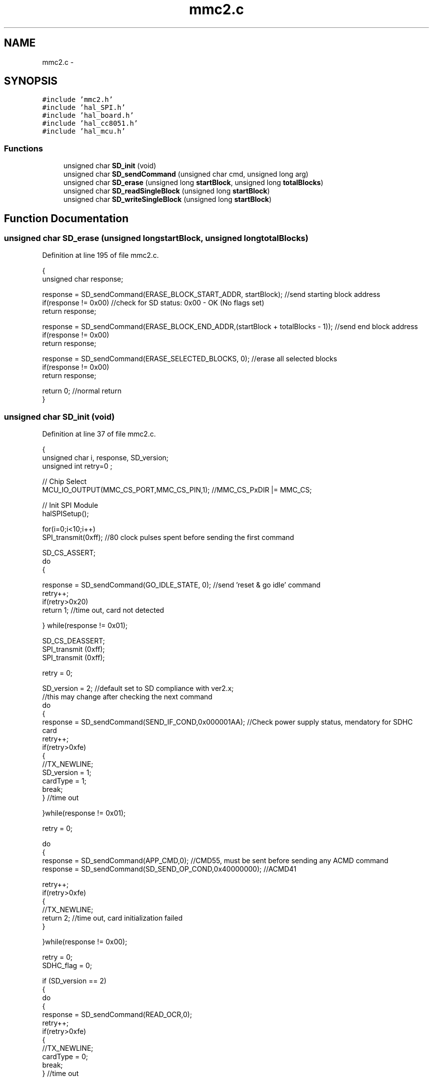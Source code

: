 .TH "mmc2.c" 3 "Sat Apr 30 2011" "Version 1.0" "Embedded GarageBand" \" -*- nroff -*-
.ad l
.nh
.SH NAME
mmc2.c \- 
.SH SYNOPSIS
.br
.PP
\fC#include 'mmc2.h'\fP
.br
\fC#include 'hal_SPI.h'\fP
.br
\fC#include 'hal_board.h'\fP
.br
\fC#include 'hal_cc8051.h'\fP
.br
\fC#include 'hal_mcu.h'\fP
.br

.SS "Functions"

.in +1c
.ti -1c
.RI "unsigned char \fBSD_init\fP (void)"
.br
.ti -1c
.RI "unsigned char \fBSD_sendCommand\fP (unsigned char cmd, unsigned long arg)"
.br
.ti -1c
.RI "unsigned char \fBSD_erase\fP (unsigned long \fBstartBlock\fP, unsigned long \fBtotalBlocks\fP)"
.br
.ti -1c
.RI "unsigned char \fBSD_readSingleBlock\fP (unsigned long \fBstartBlock\fP)"
.br
.ti -1c
.RI "unsigned char \fBSD_writeSingleBlock\fP (unsigned long \fBstartBlock\fP)"
.br
.in -1c
.SH "Function Documentation"
.PP 
.SS "unsigned char SD_erase (unsigned longstartBlock, unsigned longtotalBlocks)"
.PP
Definition at line 195 of file mmc2.c.
.PP
.nf
{
  unsigned char response;
  
  response = SD_sendCommand(ERASE_BLOCK_START_ADDR, startBlock); //send starting block address
  if(response != 0x00) //check for SD status: 0x00 - OK (No flags set)
    return response;
  
  response = SD_sendCommand(ERASE_BLOCK_END_ADDR,(startBlock + totalBlocks - 1)); //send end block address
  if(response != 0x00)
    return response;
  
  response = SD_sendCommand(ERASE_SELECTED_BLOCKS, 0); //erase all selected blocks
  if(response != 0x00)
    return response;
  
  return 0; //normal return
}
.fi
.SS "unsigned char SD_init (void)"
.PP
Definition at line 37 of file mmc2.c.
.PP
.nf
{
  unsigned char i, response, SD_version;
  unsigned int retry=0 ;
  
    // Chip Select
  MCU_IO_OUTPUT(MMC_CS_PORT,MMC_CS_PIN,1);  //MMC_CS_PxDIR |= MMC_CS;
  
  // Init SPI Module
  halSPISetup();
  
  for(i=0;i<10;i++)
    SPI_transmit(0xff);   //80 clock pulses spent before sending the first command
  
  SD_CS_ASSERT;
  do
  {
    
    response = SD_sendCommand(GO_IDLE_STATE, 0); //send 'reset & go idle' command
    retry++;
    if(retry>0x20) 
      return 1;   //time out, card not detected
    
  } while(response != 0x01);
  
  SD_CS_DEASSERT;
  SPI_transmit (0xff);
  SPI_transmit (0xff);
  
  retry = 0;
  
  SD_version = 2; //default set to SD compliance with ver2.x; 
  //this may change after checking the next command
  do
  {
    response = SD_sendCommand(SEND_IF_COND,0x000001AA); //Check power supply status, mendatory for SDHC card
    retry++;
    if(retry>0xfe) 
    {
      //TX_NEWLINE;
      SD_version = 1;
      cardType = 1;
      break;
    } //time out
    
  }while(response != 0x01);
  
  retry = 0;
  
  do
  {
    response = SD_sendCommand(APP_CMD,0); //CMD55, must be sent before sending any ACMD command
    response = SD_sendCommand(SD_SEND_OP_COND,0x40000000); //ACMD41
    
    retry++;
    if(retry>0xfe) 
    {
      //TX_NEWLINE;
      return 2;  //time out, card initialization failed
    } 
    
  }while(response != 0x00);
  
  
  retry = 0;
  SDHC_flag = 0;
  
  if (SD_version == 2)
  { 
    do
    {
      response = SD_sendCommand(READ_OCR,0);
      retry++;
      if(retry>0xfe) 
      {
        //TX_NEWLINE;
        cardType = 0;
        break;
      } //time out
      
    }while(response != 0x00);
    
    if(SDHC_flag == 1) cardType = 2;
    else cardType = 3;
  }
  
  //SD_sendCommand(CRC_ON_OFF, OFF); //disable CRC; deafault - CRC disabled in SPI mode
  SD_sendCommand(SET_BLOCK_LEN, 512); //set block size to 512; default size is 512
  
  
  return 0; //successful return
}
.fi
.SS "unsigned char SD_readSingleBlock (unsigned longstartBlock)"
.PP
Definition at line 220 of file mmc2.c.
.PP
.nf
{
  unsigned char response;
  unsigned int i, retry=0;
  
  response = SD_sendCommand(READ_SINGLE_BLOCK, startBlock); //read a Block command
  
  if(response != 0x00) return response; //check for SD status: 0x00 - OK (No flags set)
  
  SD_CS_ASSERT;
  
  retry = 0;
  while(SPI_transmit(0xFF) != 0xfe) //wait for start block token 0xfe (0x11111110)
    if(retry++ > 0xfffe){SD_CS_DEASSERT; return 1;} //return if time-out
  
  for(i=0; i<512; i++) //read 512 bytes
    sd_buffer[i] = SPI_transmit(0xFF);
  
  SPI_transmit(0xFF); //receive incoming CRC (16-bit), CRC is ignored here
  SPI_transmit(0xFF);
  
  SPI_transmit(0xFF); //extra 8 clock pulses
  SD_CS_DEASSERT;
  
  return 0;
}
.fi
.SS "unsigned char SD_sendCommand (unsigned charcmd, unsigned longarg)"
.PP
Definition at line 136 of file mmc2.c.
.PP
.nf
{
  unsigned char response, retry=0, status;
  
  //SD card accepts byte address while SDHC accepts block address in multiples of 512
  //so, if it's SD card we need to convert block address into corresponding byte address by 
  //multipying it with 512. which is equivalent to shifting it left 9 times
  //following 'if' loop does that
  
  if(SDHC_flag == 0)            
    if(cmd == READ_SINGLE_BLOCK     ||
       cmd == READ_MULTIPLE_BLOCKS  ||
         cmd == WRITE_SINGLE_BLOCK    ||
           cmd == WRITE_MULTIPLE_BLOCKS ||
             cmd == ERASE_BLOCK_START_ADDR|| 
               cmd == ERASE_BLOCK_END_ADDR ) 
    {
      arg = arg << 9;
    }      
  
  SD_CS_ASSERT;
  
  SPI_transmit(cmd | 0x40); //send command, first two bits always '01'
  SPI_transmit(arg>>24);
  SPI_transmit(arg>>16);
  SPI_transmit(arg>>8);
  SPI_transmit(arg);
  
  if(cmd == SEND_IF_COND)        //it is compulsory to send correct CRC for CMD8 (CRC=0x87) & CMD0 (CRC=0x95)
    SPI_transmit(0x87);    //for remaining commands, CRC is ignored in SPI mode
  else 
    SPI_transmit(0x95); 
  
  while((response = SPI_transmit(0xFF)) == 0xff) //wait response
    if(retry++ > 0xfe) break; //time out error
  
  if(response == 0x00 && cmd == 58)  //checking response of CMD58
  {
    status = SPI_transmit(0xFF) & 0x40;     //first byte of the OCR register (bit 31:24)
    if(status == 0x40) SDHC_flag = 1;  //we need it to verify SDHC card
    else SDHC_flag = 0;
    
    SPI_transmit(0xFF); //remaining 3 bytes of the OCR register are ignored here
    SPI_transmit(0xFF); //one can use these bytes to check power supply limits of SD
    SPI_transmit(0xFF); 
  }
  
  SPI_transmit(0xFF); //extra 8 CLK
  SD_CS_DEASSERT;
  
  return response; //return state
}
.fi
.SS "unsigned char SD_writeSingleBlock (unsigned longstartBlock)"
.PP
Definition at line 253 of file mmc2.c.
.PP
.nf
{
  unsigned char response;
  unsigned int i, retry=0;
  
  response = SD_sendCommand(WRITE_SINGLE_BLOCK, startBlock); //write a Block command
  
  if(response != 0x00) return response; //check for SD status: 0x00 - OK (No flags set)
  
  SD_CS_ASSERT;
  
  SPI_transmit(0xfe);     //Send start block token 0xfe (0x11111110)
  
  for(i=0; i<512; i++)    //send 512 bytes data
    SPI_transmit(sd_buffer[i]);
  
  SPI_transmit(0xff);     //transmit dummy CRC (16-bit), CRC is ignored here
  SPI_transmit(0xff);
  
  response = SPI_transmit(0xFF);
  
  if( (response & 0x1f) != 0x05) //response= 0xXXX0AAA1 ; AAA='010' - data accepted
  {                              //AAA='101'-data rejected due to CRC error
    SD_CS_DEASSERT;              //AAA='110'-data rejected due to write error
    return response;
  }
  
  while(!SPI_transmit(0xFF)) //wait for SD card to complete writing and get idle
    if(retry++ > 0xfffe){SD_CS_DEASSERT; return 1;}
  
  SD_CS_DEASSERT;
  SPI_transmit(0xff);   //just spend 8 clock cycle delay before reasserting the CS line
  SD_CS_ASSERT;         //re-asserting the CS line to verify if card is still busy
  
  while(!SPI_transmit(0xFF)) //wait for SD card to complete writing and get idle
    if(retry++ > 0xfffe){SD_CS_DEASSERT; return 1;}
  SD_CS_DEASSERT;
  
  return 0;
}
.fi
.SH "Author"
.PP 
Generated automatically by Doxygen for Embedded GarageBand from the source code.
